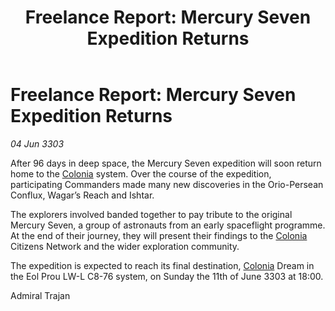 :PROPERTIES:
:ID:       cf447148-6786-4298-944b-6137f4d150a4
:END:
#+title: Freelance Report: Mercury Seven Expedition Returns
#+filetags: :3303:galnet:

* Freelance Report: Mercury Seven Expedition Returns

/04 Jun 3303/

After 96 days in deep space, the Mercury Seven expedition will soon return home to the [[id:ba6c6359-137b-4f86-ad93-f8ae56b0ad34][Colonia]] system. Over the course of the expedition, participating Commanders made many new discoveries in the Orio-Persean Conflux, Wagar’s Reach and Ishtar. 

The explorers involved banded together to pay tribute to the original Mercury Seven, a group of astronauts from an early spaceflight programme. At the end of their journey, they will present their findings to the [[id:ba6c6359-137b-4f86-ad93-f8ae56b0ad34][Colonia]] Citizens Network and the wider exploration community. 

The expedition is expected to reach its final destination, [[id:ba6c6359-137b-4f86-ad93-f8ae56b0ad34][Colonia]] Dream in the Eol Prou LW-L C8-76 system, on Sunday the 11th of June 3303 at 18:00. 

Admiral Trajan
